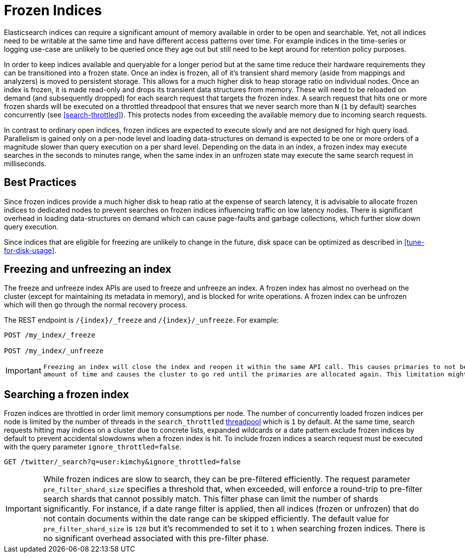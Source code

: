 [role="xpack"]
[testenv="basic"]
[[frozen-indices]]
= Frozen Indices

Elasticsearch indices can require a significant amount of memory available in order to be open and searchable. Yet, not all indices need
to be writable at the same time and have different access patterns over time. For example indices in the time-series or logging use-case
are unlikely to be queried once they age out but still need to be kept around for retention policy purposes.

In order to keep indices available and queryable for a longer period but at the same time reduce their hardware requirements they can be transitioned
into a frozen state. Once an index is frozen, all of it's transient shard memory (aside from mappings and analyzers)
is moved to persistent storage. This allows for a much higher disk to heap storage ratio on individual nodes. Once an index is
frozen, it is made read-only and drops its transient data structures from memory.  These will need to be reloaded on demand (and subsequently dropped) for each search request that targets the frozen index.  A search request that hits
one or more frozen shards will be executed on a throttled threadpool that ensures that we never search more than
`N` (`1` by default) searches concurrently (see <<search-throttled>>). This protects nodes from exceeding the available memory due to incoming search requests.

In contrast to ordinary open indices, frozen indices are expected to execute slowly and are not designed for high query load. Parallelism is
gained only on a per-node level and loading data-structures on demand is expected to be one or more orders of a magnitude slower than query
execution on a per shard level. Depending on the data in an index, a frozen index may execute searches in the seconds to minutes range, when the same index in an unfrozen state may execute the same search request in milliseconds.

== Best Practices

Since frozen indices provide a much higher disk to heap ratio at the expense of search latency,  it is advisable to allocate frozen indices to
dedicated nodes to prevent searches on frozen indices influencing traffic on low latency nodes. There is significant overhead in loading
data-structures on demand which can cause page-faults and garbage collections, which further slow down query execution.

Since indices that are eligible for freezing are unlikely to change in the future, disk space can be optimized as described in <<tune-for-disk-usage>>.

== Freezing and unfreezing an index

The freeze and unfreeze index APIs are used to freeze and unfreeze an index.
A frozen index has almost no overhead on the cluster (except
for maintaining its metadata in memory), and is blocked for write operations.
A frozen index can be unfrozen which will then go through the normal recovery process.

The REST endpoint is `/{index}/_freeze` and `/{index}/_unfreeze`. For
example:

[source,js]
--------------------------------------------------
POST /my_index/_freeze

POST /my_index/_unfreeze
--------------------------------------------------
// CONSOLE
// TEST[s/^/PUT my_index\n/]


[IMPORTANT]
================================
 Freezing an index will close the index and reopen it within the same API call. This causes primaries to not be allocated for a short
 amount of time and causes the cluster to go red until the primaries are allocated again. This limitation might be removed in the future
================================

== Searching a frozen index

Frozen indices are throttled in order limit memory consumptions per node. The number of concurrently loaded frozen indices per node is
limited by the number of threads in the `search_throttled` <<modules-threadpool,threadpool>> which is `1` by default. At the same time,
search requests hitting may indices on a cluster due to concrete lists, expanded wildcards or a date pattern exclude frozen indices by
default to prevent accidental slowdowns when a frozen index is hit. To include frozen indices a search request must be executed with
the query parameter `ignore_throttled=false`.

[source,js]
--------------------------------------------------
GET /twitter/_search?q=user:kimchy&ignore_throttled=false
--------------------------------------------------
// CONSOLE
// TEST[setup:twitter]

[IMPORTANT]
================================
While frozen indices are slow to search, they can be pre-filtered efficiently. The request parameter `pre_filter_shard_size` specifies
a threshold that, when exceeded, will enforce a round-trip to pre-filter search shards that cannot possibly match.
This filter phase can limit the number of shards significantly. For instance, if a date range filter is applied, then all indices (frozen or unfrozen) that do not contain documents within the date range can be skipped efficiently.
The default value for `pre_filter_shard_size` is `128` but it's recommended to set it to `1` when searching frozen indices. There is no
significant overhead associated with this pre-filter phase.
================================


